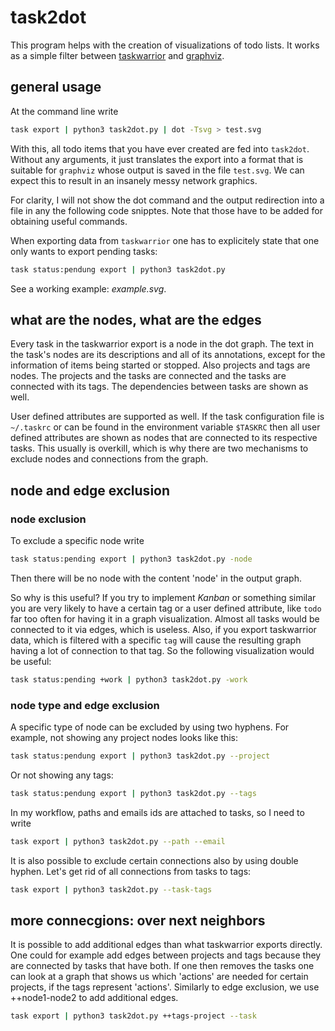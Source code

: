 * task2dot

  This program helps with the creation of visualizations of todo
  lists. It works as a simple filter between [[https://github.com/taskwarrior/task][taskwarrior]] and [[http://www.graphviz.org/][graphviz]].

** general usage

   At the command line write
   #+BEGIN_SRC sh
   task export | python3 task2dot.py | dot -Tsvg > test.svg
   #+END_SRC

   With this, all todo items that you have ever created are fed into
   =task2dot=. Without any arguments, it just translates the export
   into a format that is suitable for =graphviz= whose output is saved
   in the file =test.svg=. We can expect this to result in an insanely
   messy network graphics.

   For clarity, I will not show the dot command and the output
   redirection into a file in any the following code snipptes. Note
   that those have to be added for obtaining useful commands.

   When exporting data from =taskwarrior= one has to explicitely state
   that one only wants to export pending tasks:
   #+BEGIN_SRC sh
   task status:pendung export | python3 task2dot.py
   #+END_SRC

   See a working example: [[example.svg]].

** what are the nodes, what are the edges

   Every task in the taskwarrior export is a node in the dot
   graph. The text in the task's nodes are its descriptions and all of
   its annotations, except for the information of items being started
   or stopped. Also projects and tags are nodes. The projects and the
   tasks are connected and the tasks are connected with its tags. The
   dependencies between tasks are shown as well.

   User defined attributes are supported as well. If the task
   configuration file is =~/.taskrc= or can be found in the environment
   variable =$TASKRC= then all user defined attributes are shown as
   nodes that are connected to its respective tasks. This usually is
   overkill, which is why there are two mechanisms to exclude nodes
   and connections from the graph.

** node and edge exclusion

*** node exclusion

    To exclude a specific node write
    #+BEGIN_SRC sh
    task status:pending export | python3 task2dot.py -node
    #+END_SRC
    Then there will be no node with the content 'node' in the output
    graph.

    So why is this useful? If you try to implement /Kanban/ or something
    similar you are very likely to have a certain tag or a user
    defined attribute, like =todo= far too often for having it in a
    graph visualization. Almost all tasks would be connected to it via
    edges, which is useless. Also, if you export taskwarrior data,
    which is filtered with a specific =tag= will cause the resulting
    graph having a lot of connection to that tag. So the following
    visualization would be useful:
    #+BEGIN_SRC sh
    task status:pending +work | python3 task2dot.py -work
    #+END_SRC

*** node type and edge exclusion

    A specific type of node can be excluded by using two hyphens. For
    example, not showing any project nodes looks like this:
    #+BEGIN_SRC sh
    task status:pendung export | python3 task2dot.py --project
    #+END_SRC
    Or not showing any tags:
    #+BEGIN_SRC sh
    task status:pendung export | python3 task2dot.py --tags    
    #+END_SRC

    In my workflow, paths and emails ids are attached to tasks, so I
    need to write
    #+BEGIN_SRC sh
    task export | python3 task2dot.py --path --email
    #+END_SRC

    It is also possible to exclude certain connections also by using
    double hyphen. Let's get rid of all connections from tasks to
    tags:
    #+BEGIN_SRC sh
    task export | python3 task2dot.py --task-tags
    #+END_SRC


** more connecgions: over next neighbors

   It is possible to add additional edges than what taskwarrior
   exports directly. One could for example add edges between projects
   and tags because they are connected by tasks that have both. If one
   then removes the tasks one can look at a graph that shows us which
   'actions' are needed for certain projects, if the tags represent
   'actions'. Similarly to edge exclusion, we use ++node1-node2 to add
   additional edges.
   #+BEGIN_SRC sh
   task export | python3 task2dot.py ++tags-project --task
   #+END_SRC
